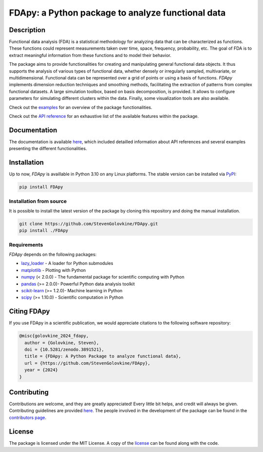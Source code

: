 
===================================================
FDApy: a Python package to analyze functional data
===================================================

.. image:: https://img.shields.io/pypi/pyversions/FDApy
		:target: https://pypi.org/project/FDApy/
		:alt: PyPI - Python Version

.. image:: https://img.shields.io/pypi/v/FDApy   
		:target: https://pypi.org/project/FDApy/
		:alt: PyPI

.. image:: https://github.com/StevenGolovkine/FDApy/actions/workflows/python_package_ubuntu.yaml/badge.svg
		:target: https://github.com/StevenGolovkine/FDApy/actions
		:alt: Github - Workflow

.. image:: https://img.shields.io/badge/License-MIT-blue.svg
		:target: https://raw.githubusercontent.com/StevenGolovkine/FDApy/master/LICENSE
		:alt: PyPI - License

.. image:: https://codecov.io/gh/StevenGolovkine/FDApy/branch/master/graph/badge.svg?token=S2H0D3QQMR 
 		:target: https://codecov.io/gh/StevenGolovkine/FDApy
		:alt: Coverage

.. image:: https://app.codacy.com/project/badge/Grade/3d9062cffc304ad4bb7c76bf97cc965c
		:target: https://app.codacy.com/gh/StevenGolovkine/FDApy/dashboard?utm_source=gh&utm_medium=referral&utm_content=&utm_campaign=Badge_grade
		:alt: Code Quality

.. image:: https://readthedocs.org/projects/fdapy/badge/?version=latest
		:target: https://fdapy.readthedocs.io/en/latest/?badge=latest
		:alt: Documentation Status

.. image:: https://zenodo.org/badge/155183454.svg
   		:target: https://zenodo.org/badge/latestdoi/155183454
   		:alt: DOI

.. image:: https://img.shields.io/github/all-contributors/StevenGolovkine/FDApy?color=ee8449&style=flat-square
		:target: https://github.com/StevenGolovkine/FDApy/blob/master/CONTRIBUTORS.md
		:alt: Contributors
		

Description
===========

Functional data analysis (FDA) is a statistical methodology for analyzing data that can be characterized as functions. These functions could represent measurements taken over time, space, frequency, probability, etc. The goal of FDA is to extract meaningful information from these functions and to model their behavior.

The package aims to provide functionalities for creating and manipulating general functional data objects. It thus supports the analysis of various types of functional data, whether densely or irregularly sampled, multivariate, or multidimensional. Functional data can be represented over a grid of points or using a basis of functions. *FDApy* implements dimension reduction techniques and smoothing methods, facilitating the extraction of patterns from complex functional datasets. A large simulation toolbox, based on basis decomposition, is provided. It allows to configure parameters for simulating different clusters within the data. Finally, some visualization tools are also available.

Check out the `examples <https://fdapy.readthedocs.io/en/latest/auto_examples/index.html>`_ for an overview of the package functionalities.

Check out the `API reference <https://fdapy.readthedocs.io/en/latest/modules.html>`_ for an exhaustive list of the available features within the package.


Documentation
=============

The documentation is available `here <https://fdapy.readthedocs.io/en/stable/>`__, which included detailled information about API references and several examples presenting the different functionalities.


Installation
============

Up to now, *FDApy* is availlable in Python 3.10 on any Linux platforms. The stable version can be installed via `PyPI <https://pypi.org/project/FDApy/>`_:

.. code::
	
	pip install FDApy

Installation from source
------------------------

It is possible to install the latest version of the package by cloning this repository and doing the manual installation.

.. code:: bash

	git clone https://github.com/StevenGolovkine/FDApy.git
	pip install ./FDApy

Requirements
------------

*FDApy* depends on the following packages:

* `lazy_loader <https://github.com/scientific-python/lazy-loader>`_ - A loader for Python submodules
* `matplotlib <https://github.com/matplotlib/matplotlib>`_ - Plotting with Python
* `numpy <https://github.com/numpy/numpy>`_ (< 2.0.0) - The fundamental package for scientific computing with Python
* `pandas <https://github.com/pandas-dev/pandas>`_ (>= 2.0.0)- Powerful Python data analysis toolkit
* `scikit-learn <https://github.com/scikit-learn/scikit-learn>`_ (>= 1.2.0)- Machine learning in Python
* `scipy <https://github.com/scipy/scipy>`_ (>= 1.10.0) - Scientific computation in Python


Citing FDApy
============

If you use FDApy in a scientific publication, we would appreciate citations to the following software repository:

.. code-block::

  @misc{golovkine_2024_fdapy,
    author = {Golovkine, Steven},
    doi = {10.5281/zenodo.3891521},
    title = {FDApy: A Python Package to analyze functional data},
    url = {https://github.com/StevenGolovkine/FDApy},
    year = {2024}
  }


Contributing
============

Contributions are welcome, and they are greatly appreciated! Every little bit
helps, and credit will always be given. Contributing guidelines are provided `here <https://github.com/StevenGolovkine/FDApy/blob/master/CONTRIBUTING.rst>`_. The people involved in the development of the package can be found in the `contributors page <https://github.com/StevenGolovkine/FDApy/blob/master/CONTRIBUTORS.md>`_.

License
=======

The package is licensed under the MIT License. A copy of the `license <https://github.com/StevenGolovkine/FDApy/blob/master/LICENSE>`_ can be found along with the code.

